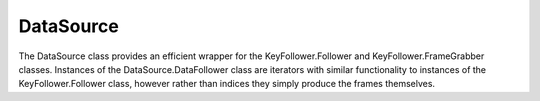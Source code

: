 ##########
DataSource
##########

The DataSource class provides an efficient wrapper for the 
KeyFollower.Follower and KeyFollower.FrameGrabber classes. Instances of the
DataSource.DataFollower class are iterators with similar functionality to
instances of the KeyFollower.Follower class, however rather than indices they
simply produce the frames themselves.


